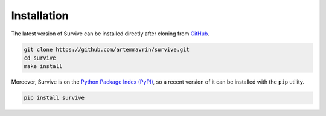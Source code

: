 ============
Installation
============

The latest version of Survive can be installed directly after cloning from `GitHub <https://github.com/artemmavrin/survive>`_.

.. code-block :: shell

  git clone https://github.com/artemmavrin/survive.git
  cd survive
  make install

Moreover, Survive is on the `Python Package Index (PyPI) <https://pypi.org/project/survive/>`_, so a recent version of it can be installed with the ``pip`` utility.

.. code-block :: shell

  pip install survive

